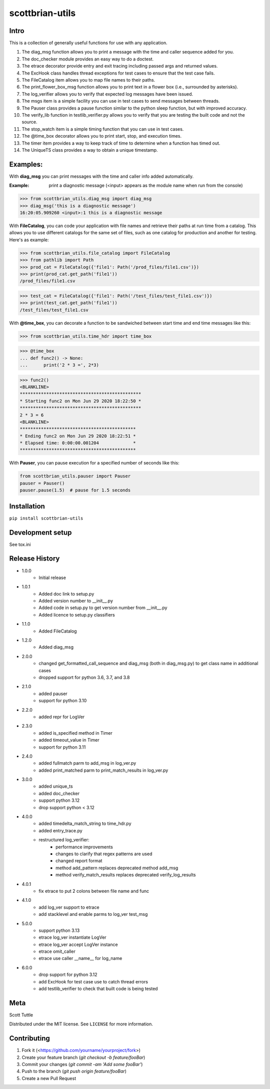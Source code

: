 ================
scottbrian-utils
================

Intro
=====

This is a collection of generally useful functions for use with any application.

1. The diag_msg function allows you to print a message with the time and caller sequence
   added for you.
2. The doc_checker module provides an easy way to do a doctest.
3. The etrace decorator provide entry and exit tracing including passed args and
   returned values.
4. The ExcHook class handles thread exceptions for test cases to ensure that the test
   case fails.
5. The FileCatalog item allows you to map file names to their paths.
6. The print_flower_box_msg function allows you to print text in a flower box (i.e.,
   surrounded by asterisks).
7. The log_verifier allows you to verify that expected log messages have been issued.
8. The msgs item is a simple facility you can use in test cases to send messages between
   threads.
9. The Pauser class provides a pause function similar to the python sleep function, but
   with improved accuracy.
10. The verify_lib function in testlib_verifier.py allows you to verify that you are
    testing the built code and not the source.
11. The stop_watch item is a simple timing function that you can use in test cases.
12. The @time_box decorator allows you to print start, stop, and execution times.
13. The timer item provides a way to keep track of time to determine when a function has
    timed out.
14. The UniqueTS class provides a way to obtain a unique timestamp.



Examples:
=========

With **diag_msg** you can print messages with the time and caller info added automatically.

:Example: print a diagnostic message (<input> appears as the module name when run from the console)

>>> from scottbrian_utils.diag_msg import diag_msg
>>> diag_msg('this is a diagnostic message')
16:20:05.909260 <input>:1 this is a diagnostic message


With **FileCatalog**, you can code your application with file names and retrieve their paths at run time
from a catalog. This allows you to use different catalogs for the same set of files, such as one catalog for production
and another for testing. Here's as example:

>>> from scottbrian_utils.file_catalog import FileCatalog
>>> from pathlib import Path
>>> prod_cat = FileCatalog({'file1': Path('/prod_files/file1.csv')})
>>> print(prod_cat.get_path('file1'))
/prod_files/file1.csv

>>> test_cat = FileCatalog({'file1': Path('/test_files/test_file1.csv')})
>>> print(test_cat.get_path('file1'))
/test_files/test_file1.csv


With **@time_box**, you can decorate a function to be sandwiched between start
time and end time messages like this:

>>> from scottbrian_utils.time_hdr import time_box

>>> @time_box
... def func2() -> None:
...      print('2 * 3 =', 2*3)

>>> func2()
<BLANKLINE>
**********************************************
* Starting func2 on Mon Jun 29 2020 18:22:50 *
**********************************************
2 * 3 = 6
<BLANKLINE>
********************************************
* Ending func2 on Mon Jun 29 2020 18:22:51 *
* Elapsed time: 0:00:00.001204             *
********************************************


With **Pauser**, you can pause execution for a specified number of seconds like this:

.. code-block:: python

   from scottbrian_utils.pauser import Pauser
   pauser = Pauser()
   pauser.pause(1.5)  # pause for 1.5 seconds


.. image:: https://img.shields.io/badge/security-bandit-yellow.svg
    :target: https://github.com/PyCQA/bandit
    :alt: Security Status

.. image:: https://readthedocs.org/projects/pip/badge/?version=stable
    :target: https://pip.pypa.io/en/stable/?badge=stable
    :alt: Documentation Status


Installation
============

``pip install scottbrian-utils``


Development setup
=================

See tox.ini

Release History
===============

* 1.0.0
    * Initial release

* 1.0.1
    * Added doc link to setup.py
    * Added version number to __init__.py
    * Added code in setup.py to get version number from __init__.py
    * Added licence to setup.py classifiers

* 1.1.0
    * Added FileCatalog

* 1.2.0
    * Added diag_msg

* 2.0.0
    * changed get_formatted_call_sequence and diag_msg
      (both in diag_msg.py) to get class name in additional
      cases
    * dropped support for python 3.6, 3.7, and 3.8

* 2.1.0
    * added pauser
    * support for python 3.10

* 2.2.0
    * added repr for LogVer

* 2.3.0
    * added is_specified method in Timer
    * added timeout_value in Timer
    * support for python 3.11

* 2.4.0
    * added fullmatch parm to add_msg in log_ver.py
    * added print_matched parm to print_match_results in log_ver.py

* 3.0.0
    * added unique_ts
    * added doc_checker
    * support python 3.12
    * drop support python < 3.12

* 4.0.0
    * added timedelta_match_string to time_hdr.py
    * added entry_trace.py
    * restructured log_verifier:
        * performance improvements
        * changes to clarify that regex patterns are used
        * changed report format
        * method add_pattern replaces deprecated method add_msg
        * method verify_match_results replaces deprecated verify_log_results

* 4.0.1
    * fix etrace to put 2 colons between file name and func

* 4.1.0
    * add log_ver support to etrace
    * add stacklevel and enable parms to log_ver test_msg

* 5.0.0
    * support python 3.13
    * etrace log_ver instantiate LogVer
    * etrace log_ver accept LogVer instance
    * etrace omit_caller
    * etrace use caller __name__ for log_name

* 6.0.0
    * drop support for python 3.12
    * add ExcHook for test case use to catch thread errors
    * add testlib_verifier to check that built code is being tested

Meta
====

Scott Tuttle

Distributed under the MIT license. See ``LICENSE`` for more information.


Contributing
============

1. Fork it (<https://github.com/yourname/yourproject/fork>)
2. Create your feature branch (`git checkout -b feature/fooBar`)
3. Commit your changes (`git commit -am 'Add some fooBar'`)
4. Push to the branch (`git push origin feature/fooBar`)
5. Create a new Pull Request


